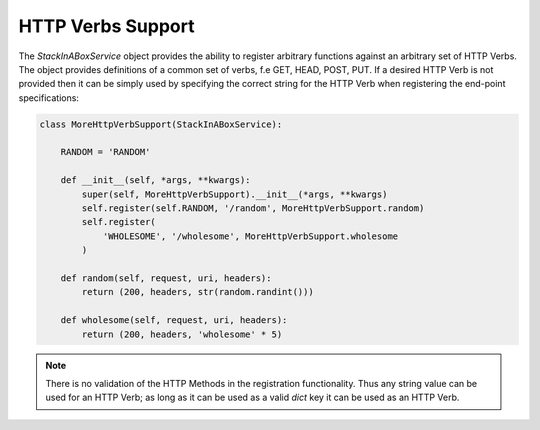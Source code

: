 .. _verbs:

HTTP Verbs Support
==================

The `StackInABoxService` object provides the ability to register arbitrary
functions against an arbitrary set of HTTP Verbs. The object provides
definitions of a common set of verbs, f.e GET, HEAD, POST, PUT. If a desired
HTTP Verb is not provided then it can be simply used by specifying the
correct string for the HTTP Verb when registering the end-point specifications:

.. code-block:: python

    class MoreHttpVerbSupport(StackInABoxService):

        RANDOM = 'RANDOM'

        def __init__(self, *args, **kwargs):
            super(self, MoreHttpVerbSupport).__init__(*args, **kwargs)
            self.register(self.RANDOM, '/random', MoreHttpVerbSupport.random)
            self.register(
                'WHOLESOME', '/wholesome', MoreHttpVerbSupport.wholesome
            )

        def random(self, request, uri, headers):
            return (200, headers, str(random.randint()))

        def wholesome(self, request, uri, headers):
            return (200, headers, 'wholesome' * 5)

.. note:: There is no validation of the HTTP Methods in the registration
    functionality. Thus any string value can be used for an HTTP Verb; as
    long as it can be used as a valid `dict` key it can be used as an HTTP
    Verb.
